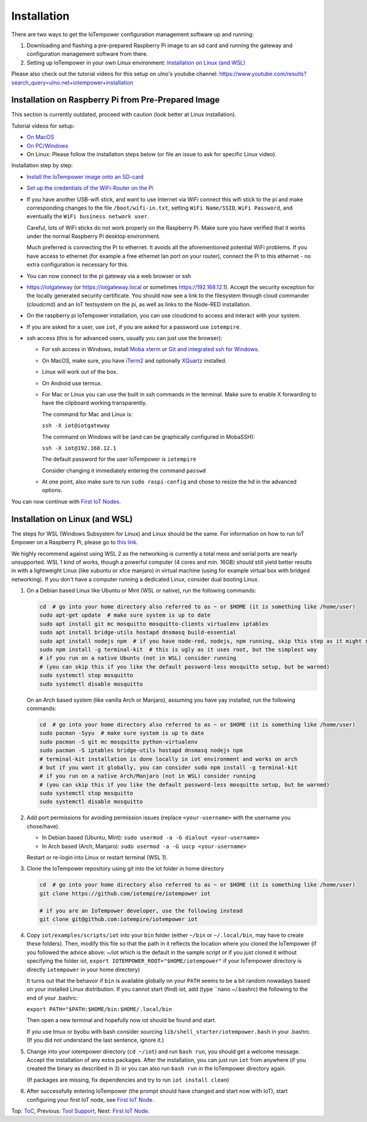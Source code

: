 Installation
------------

There are two ways to get the IoTempower configuration management software
up and running:

1. Downloading and flashing a pre-prepared Raspberry Pi image to an sd card
   and running the gateway and configuration management software from there.

2. Setting up IoTempower in your own Linux environment:
   `Installation on Linux (and WSL)`_

Please also check out the tutorial videos for this setup on ulno's youtube
channel: https://www.youtube.com/results?search_query=ulno.net+iotempower+installation


Installation on Raspberry Pi from Pre-Prepared Image
++++++++++++++++++++++++++++++++++++++++++++++++++++

This section is currently outdated, proceed with caution (look better at Linux installation).

Tutorial videos for setup:

- `On MacOS <https://www.youtube.com/watch?v=oHM-ojoST-c>`__

- `On PC/Windows <https://youtu.be/DZ-PwxIc8wY>`__

- On Linux: Please follow the installation steps below (or file an issue to ask
  for specific Linux video).



Installation step by step:

- `Install the IoTempower image onto an SD-card <image-pi.rst>`_

- `Set up the credentials of the WiFi-Router on the Pi
  <quickstart-pi.rst#installation#setting-up-the-wifi-router-on-the-pi>`_

- If you have another USB-wifi stick, and want to use Internet via WiFi
  connect this wifi stick to the pi and make corresponding changes to the
  file ``/boot/wifi-in.txt``, setting ``WiFi Name/SSID``, ``WiFi Password``,
  and eventually the ``WiFi business network user``.

  Careful, lots of WiFi sticks do not work properly on the
  Raspberry Pi. Make sure you have verified that it works under the normal
  Raspberry Pi desktop environment.

  Much preferred is connecting the Pi to ethernet. It avoids all the
  aforementioned potential WiFi problems. If you have access to ethernet
  (for example a free ethernet lan port on your
  router), connect the Pi to this ethernet - no extra configuration is
  necessary for this.

- You can now connect to the pi gateway via a web browser or ssh

- https://iotgateway (or https://iotgateway.local or
  sometimes https://192.168.12.1). Accept
  the security exception for the locally generated security certificate. You
  should now see a link to the filesystem through cloud commander (cloudcmd)
  and an IoT testsystem on the pi,
  as well as links to the Node-RED installation.

- On the raspberry pi IoTempower installation, you can use cloudcmd to access
  and interact with your system.

- If you are asked for a user, use ``iot``, if you are asked for a password
  use ``iotempire``.

- ssh access (this is for advanced users, usually you can just use the
  browser):

  - For ssh access in Windows,
    install `Moba xterm <https://mobaxterm.mobatek.net/>`__ 
    or `Git and integrated ssh for Windows <https://git-scm.com/download/win>`__.

  - On MacOS,
    make sure, you have `iTerm2 <https://iterm2.com/>`__ and optionally
    `XQuartz <https://www.xquartz.org/>`__ installed.

  - Linux will work out of the box.

  - On Android use termux.

  - For Mac or Linux you can use the built in ssh commands in the terminal.
    Make sure to enable X forwarding to have
    the clipboard working transparently.

    The command for Mac and Linux is:

    ``ssh -X iot@iotgateway``

    The command on Windows will be (and can be graphically
    configured in MobaSSH):

    ``ssh -X iot@192.168.12.1``

    The default password for the user IoTempower is ``iotempire``

    Consider changing it immediately entering the command ``passwd``

  - At one point, also make sure to run ``sudo raspi-config`` and
    chose to resize the
    hd in the advanced options.

..  - Check out the `short tmux help </doc/tmux-help.txt>`__,
    pressing the ctrl-key and a-key simultanously,
    releasing them and then pressing the h-key.

  - Run in ssh or the terminal (type and hit enter) the command
    ``iot upgrade`` to make sure that
    you have the latest version of iotempower.


You can now continue with `First IoT Nodes <first-node.rst>`_.


Installation on Linux (and WSL)
+++++++++++++++++++++++++++++++

The steps for WSL (Windows Subsystem for Linux) and Linux should be the same. For information on how to run IoT Empower on a Raspberry Pi, 
please go to `this link </doc/installation.rst>`__.

We highly recommend against using WSL 2 as the networking is currently
a total mess and serial ports are nearly unsupported.
WSL 1 kind of works, though a powerful computer (4 cores and min. 16GB) should still yield better
results in with a lightweight Linux (like xubuntu or xfce manjaro) in
virtual machine (using for example virtual box with bridged networking).
If you don't have a computer running a dedicated Linux, consider dual
booting Linux.

1. On a Debian based Linux like Ubuntu or Mint (WSL or native), 
   run the following commands:

   .. code-block:: bash
   
      cd  # go into your home directory also referred to as ~ or $HOME (it is something like /home/user)
      sudo apt-get update  # make sure system is up to date
      sudo apt install git mc mosquitto mosquitto-clients virtualenv iptables 
      sudo apt install bridge-utils hostapd dnsmasq build-essential
      sudo apt install nodejs npm  # if you have node-red, nodejs, npm running, skip this step as it might show errors
      sudo npm install -g terminal-kit  # this is ugly as it uses root, but the simplest way
      # if you run on a native Ubuntu (not in WSL) consider running
      # (you can skip this if you like the default password-less mosquitto setup, but be warned)
      sudo systemctl stop mosquitto
      sudo systemctl disable mosquitto

   On an Arch based system (like vanilla Arch or Manjaro), assuming you have yay installed,
   run the following commands:

   .. code-block:: bash

      cd  # go into your home directory also referred to as ~ or $HOME (it is something like /home/user)
      sudo pacman -Syyu  # make sure system is up to date
      sudo pacman -S git mc mosquitto python-virtualenv 
      sudo pacman -S iptables bridge-utils hostapd dnsmasq nodejs npm
      # terminal-kit installation is done locally in iot environment and works on arch
      # but if you want it globally, you can consider sudo npm install -g terminal-kit
      # if you run on a native Arch/Manjaro (not in WSL) consider running
      # (you can skip this if you like the default password-less mosquitto setup, but be warned)
      sudo systemctl stop mosquitto
      sudo systemctl disable mosquitto


2. Add port permissions for avoiding permission issues (replace ``<your-username>`` with the username you chose/have).
   
   - In Debian based (Ubuntu, Mint): ``sudo usermod -a -G dialout <your-username>``
   
   - In Arch based (Arch, Manjaro): ``sudo usermod -a -G uucp <your-username>``
   
   Restart or re-login into Linux or restart terminal (WSL 1).

   
3. Clone the IoTempower repository using git into the iot folder in home directory

   .. code-block:: bash

      cd  # go into your home directory also referred to as ~ or $HOME (it is something like /home/user)
      git clone https://github.com/iotempire/iotempower iot

      # if you are an IoTempower developer, use the following instead
      git clone git@github.com:iotempire/iotempower iot

4. Copy ``iot/examples/scripts/iot`` into your ``bin`` folder
   (either ``~/bin`` or ``~/.local/bin``, may have to create these folders). Then, 
   modify this file so that the path in it reflects the location where you cloned the IoTempower
   (if you followed the advice above: `~/iot` which is the default in the sample script
   or if you just cloned it without specifying the folder iot,
   ``export IOTEMPOWER_ROOT="$HOME/iotempower"`` if your IoTempower
   directory is directly ``iotempower`` in your home directory)

   It turns out that the behavoir if ``bin`` is available globally on your ``PATH`` seems to be a bit
   random nowadays based on your installed Linux distribution. If you cannot start (find) iot,
   add (type ``nano ~/.bashrc) the following to the end of your .bashrc:

   ``export PATH="$PATH:$HOME/bin:$HOME/.local/bin``

   Then open a new terminal and hopefully now iot should be found and start.

   If you use tmux or byobu with bash consider sourcing ``lib/shell_starter/iotempower.bash``
   in your .bashrc. (If you did not understand the last sentence, ignore it.)

5. Change into your iotempower directory (``cd ~/iot``) and run ``bash run``,
   you should get a welcome message. Accept the installation of any extra packages.
   After the installation, you can just run ``iot`` from anywhere (if you created the binary as described in 3)
   or you can also run ``bash run`` in the IoTempower directory again.

   (If packages are missing, fix dependencies and try to run
   ``iot install clean``)


6. After successfully entering IoTempower (the prompt
   should have changed and start now with IoT),
   start configuring your first IoT node,
   see `First IoT Node <first-node.rst>`_.


Top: `ToC <index-doc.rst>`_, Previous: `Tool Support <tool-support.rst>`_,
Next: `First IoT Node <first-node.rst>`_.
